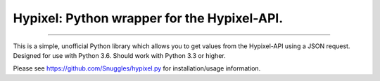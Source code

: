 Hypixel: Python wrapper for the Hypixel-API.
============================================

.. image:: https://i.imgur.com/eFWzNiy.png
    :target: https://github.com/SnuggIes/hypixel.py
    :alt: hypixel.py Logo
    


------------------

        
.. image:: https://img.shields.io/badge/Hypixel--API-python-brightgreen.svg?colorA=2d2306&colorB=705810
    :target: https://api.hypixel.net
    :alt: Hypixel API - Python
        
.. image:: https://img.shields.io/pypi/v/hypixel.svg?colorA=2d2306&colorB=705810
    :target: https://pypi.org/project/hypixel/
    :alt: PiPy Version
        
.. image:: https://img.shields.io/travis/Snuggle/hypixel.py.svg?colorA=2d2306&colorB=705810
    :target: https://travis-ci.org/SnuggIes/hypixel.py
    :alt: Travis Ci Build

.. image:: https://img.shields.io/readthedocs/hypixel.svg?colorA=2d2306&colorB=705810
    :target: https://hypixel.readthedocs.io/en/latest/
    :alt: Read the Docs

.. image:: https://img.shields.io/pypi/pyversions/hypixel.svg?colorA=2d2306&colorB=705810
    :target: https://pypi.org/project/hypixel/
    :alt: Supported Python Versions

.. image:: https://img.shields.io/badge/Made%20by-Snuggle%20|%20Hypixel%20Moderator-brightgreen.svg?colorA=2d2306&colorB=705810
    :target: https://hypixel.net/player/Snuggle
    :alt: Made by Snuggle
        
This is a simple, unofficial Python library which allows you to get values from the Hypixel-API using a JSON request. 
Designed for use with Python 3.6. Should work with Python 3.3 or higher.

Please see `https://github.com/SnuggIes/hypixel.py <https://github.com/SnuggIes/hypixel.py>`_ for installation/usage information.
